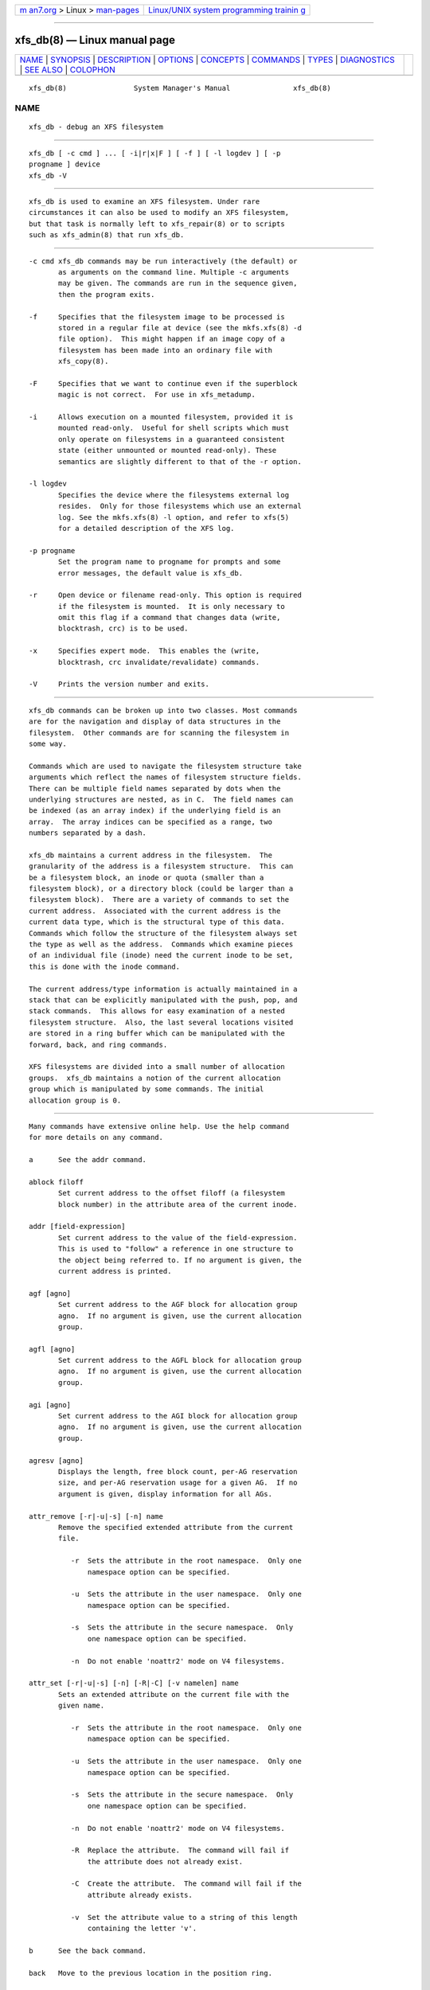 .. container:: page-top

.. container:: nav-bar

   +----------------------------------+----------------------------------+
   | `m                               | `Linux/UNIX system programming   |
   | an7.org <../../../index.html>`__ | trainin                          |
   | > Linux >                        | g <http://man7.org/training/>`__ |
   | `man-pages <../index.html>`__    |                                  |
   +----------------------------------+----------------------------------+

--------------

xfs_db(8) — Linux manual page
=============================

+-----------------------------------+-----------------------------------+
| `NAME <#NAME>`__ \|               |                                   |
| `SYNOPSIS <#SYNOPSIS>`__ \|       |                                   |
| `DESCRIPTION <#DESCRIPTION>`__ \| |                                   |
| `OPTIONS <#OPTIONS>`__ \|         |                                   |
| `CONCEPTS <#CONCEPTS>`__ \|       |                                   |
| `COMMANDS <#COMMANDS>`__ \|       |                                   |
| `TYPES <#TYPES>`__ \|             |                                   |
| `DIAGNOSTICS <#DIAGNOSTICS>`__ \| |                                   |
| `SEE ALSO <#SEE_ALSO>`__ \|       |                                   |
| `COLOPHON <#COLOPHON>`__          |                                   |
+-----------------------------------+-----------------------------------+
| .. container:: man-search-box     |                                   |
+-----------------------------------+-----------------------------------+

::

   xfs_db(8)                System Manager's Manual               xfs_db(8)

NAME
-------------------------------------------------

::

          xfs_db - debug an XFS filesystem


---------------------------------------------------------

::

          xfs_db [ -c cmd ] ... [ -i|r|x|F ] [ -f ] [ -l logdev ] [ -p
          progname ] device
          xfs_db -V


---------------------------------------------------------------

::

          xfs_db is used to examine an XFS filesystem. Under rare
          circumstances it can also be used to modify an XFS filesystem,
          but that task is normally left to xfs_repair(8) or to scripts
          such as xfs_admin(8) that run xfs_db.


-------------------------------------------------------

::

          -c cmd xfs_db commands may be run interactively (the default) or
                 as arguments on the command line. Multiple -c arguments
                 may be given. The commands are run in the sequence given,
                 then the program exits.

          -f     Specifies that the filesystem image to be processed is
                 stored in a regular file at device (see the mkfs.xfs(8) -d
                 file option).  This might happen if an image copy of a
                 filesystem has been made into an ordinary file with
                 xfs_copy(8).

          -F     Specifies that we want to continue even if the superblock
                 magic is not correct.  For use in xfs_metadump.

          -i     Allows execution on a mounted filesystem, provided it is
                 mounted read-only.  Useful for shell scripts which must
                 only operate on filesystems in a guaranteed consistent
                 state (either unmounted or mounted read-only). These
                 semantics are slightly different to that of the -r option.

          -l logdev
                 Specifies the device where the filesystems external log
                 resides.  Only for those filesystems which use an external
                 log. See the mkfs.xfs(8) -l option, and refer to xfs(5)
                 for a detailed description of the XFS log.

          -p progname
                 Set the program name to progname for prompts and some
                 error messages, the default value is xfs_db.

          -r     Open device or filename read-only. This option is required
                 if the filesystem is mounted.  It is only necessary to
                 omit this flag if a command that changes data (write,
                 blocktrash, crc) is to be used.

          -x     Specifies expert mode.  This enables the (write,
                 blocktrash, crc invalidate/revalidate) commands.

          -V     Prints the version number and exits.


---------------------------------------------------------

::

          xfs_db commands can be broken up into two classes. Most commands
          are for the navigation and display of data structures in the
          filesystem.  Other commands are for scanning the filesystem in
          some way.

          Commands which are used to navigate the filesystem structure take
          arguments which reflect the names of filesystem structure fields.
          There can be multiple field names separated by dots when the
          underlying structures are nested, as in C.  The field names can
          be indexed (as an array index) if the underlying field is an
          array.  The array indices can be specified as a range, two
          numbers separated by a dash.

          xfs_db maintains a current address in the filesystem.  The
          granularity of the address is a filesystem structure.  This can
          be a filesystem block, an inode or quota (smaller than a
          filesystem block), or a directory block (could be larger than a
          filesystem block).  There are a variety of commands to set the
          current address.  Associated with the current address is the
          current data type, which is the structural type of this data.
          Commands which follow the structure of the filesystem always set
          the type as well as the address.  Commands which examine pieces
          of an individual file (inode) need the current inode to be set,
          this is done with the inode command.

          The current address/type information is actually maintained in a
          stack that can be explicitly manipulated with the push, pop, and
          stack commands.  This allows for easy examination of a nested
          filesystem structure.  Also, the last several locations visited
          are stored in a ring buffer which can be manipulated with the
          forward, back, and ring commands.

          XFS filesystems are divided into a small number of allocation
          groups.  xfs_db maintains a notion of the current allocation
          group which is manipulated by some commands. The initial
          allocation group is 0.


---------------------------------------------------------

::

          Many commands have extensive online help. Use the help command
          for more details on any command.

          a      See the addr command.

          ablock filoff
                 Set current address to the offset filoff (a filesystem
                 block number) in the attribute area of the current inode.

          addr [field-expression]
                 Set current address to the value of the field-expression.
                 This is used to "follow" a reference in one structure to
                 the object being referred to. If no argument is given, the
                 current address is printed.

          agf [agno]
                 Set current address to the AGF block for allocation group
                 agno.  If no argument is given, use the current allocation
                 group.

          agfl [agno]
                 Set current address to the AGFL block for allocation group
                 agno.  If no argument is given, use the current allocation
                 group.

          agi [agno]
                 Set current address to the AGI block for allocation group
                 agno.  If no argument is given, use the current allocation
                 group.

          agresv [agno]
                 Displays the length, free block count, per-AG reservation
                 size, and per-AG reservation usage for a given AG.  If no
                 argument is given, display information for all AGs.

          attr_remove [-r|-u|-s] [-n] name
                 Remove the specified extended attribute from the current
                 file.

                    -r  Sets the attribute in the root namespace.  Only one
                        namespace option can be specified.

                    -u  Sets the attribute in the user namespace.  Only one
                        namespace option can be specified.

                    -s  Sets the attribute in the secure namespace.  Only
                        one namespace option can be specified.

                    -n  Do not enable 'noattr2' mode on V4 filesystems.

          attr_set [-r|-u|-s] [-n] [-R|-C] [-v namelen] name
                 Sets an extended attribute on the current file with the
                 given name.

                    -r  Sets the attribute in the root namespace.  Only one
                        namespace option can be specified.

                    -u  Sets the attribute in the user namespace.  Only one
                        namespace option can be specified.

                    -s  Sets the attribute in the secure namespace.  Only
                        one namespace option can be specified.

                    -n  Do not enable 'noattr2' mode on V4 filesystems.

                    -R  Replace the attribute.  The command will fail if
                        the attribute does not already exist.

                    -C  Create the attribute.  The command will fail if the
                        attribute already exists.

                    -v  Set the attribute value to a string of this length
                        containing the letter 'v'.

          b      See the back command.

          back   Move to the previous location in the position ring.

          blockfree
                 Free block usage information collected by the last
                 execution of the blockget command. This must be done
                 before another blockget command can be given, presumably
                 with different arguments than the previous one.

          blockget [-npvs] [-b bno] ... [-i ino] ...
                 Get block usage and check filesystem consistency.  The
                 information is saved for use by a subsequent blockuse,
                 ncheck, or blocktrash command.

                    -b  is used to specify filesystem block numbers about
                        which verbose information should be printed.

                    -i  is used to specify inode numbers about which
                        verbose information should be printed.

                    -n  is used to save pathnames for inodes visited, this
                        is used to support the xfs_ncheck(8) command. It
                        also means that pathnames will be printed for
                        inodes that have problems. This option uses a lot
                        of memory so is not enabled by default.

                    -p  causes error messages to be prefixed with the
                        filesystem name being processed. This is useful if
                        several copies of xfs_db are run in parallel.

                    -s  restricts output to severe errors only. This is
                        useful if the output is too long otherwise.

                    -v  enables verbose output. Messages will be printed
                        for every block and inode processed.

          blocktrash [-z] [-o offset] [-n count] [-x min] [-y max] [-s
          seed] [-0|1|2|3] [-t type] ...
                 Trash randomly selected filesystem metadata blocks.
                 Trashing occurs to randomly selected bits in the chosen
                 blocks.  This command is available only in debugging
                 versions of xfs_db.  It is useful for testing
                 xfs_repair(8).

                    -0 | -1 | -2 | -3
                        These are used to set the operating mode for
                        blocktrash.  Only one can be used: -0 changed bits
                        are cleared; -1 changed bits are set; -2 changed
                        bits are inverted; -3 changed bits are randomized.

                    -n  supplies the count of block-trashings to perform
                        (default 1).

                    -o  supplies the bit offset at which to start trashing
                        the block.  If the value is preceded by a '+', the
                        trashing will start at a randomly chosen offset
                        that is larger than the value supplied.  The
                        default is to randomly choose an offset anywhere in
                        the block.

                    -s  supplies a seed to the random processing.

                    -t  gives a type of blocks to be selected for trashing.
                        Multiple -t options may be given. If no -t options
                        are given then all metadata types can be trashed.

                    -x  sets the minimum size of bit range to be trashed.
                        The default value is 1.

                    -y  sets the maximum size of bit range to be trashed.
                        The default value is 1024.

                    -z  trashes the block at the top of the stack.  It is
                        not necessary to run blockget if this option is
                        supplied.

          blockuse [-n] [-c count]
                 Print usage for current filesystem block(s).  For each
                 block, the type and (if any) inode are printed.

                    -c  specifies a count of blocks to process. The default
                        value is 1 (the current block only).

                    -n  specifies that file names should be printed. The
                        prior blockget command must have also specified the
                        -n option.

          bmap [-a] [-d] [block [len]]
                 Show the block map for the current inode.  The map display
                 can be restricted to an area of the file with the block
                 and len arguments. If block is given and len is omitted
                 then 1 is assumed for len.

                 The -a and -d options are used to select the attribute or
                 data area of the inode, if neither option is given then
                 both areas are shown.

          btdump [-a] [-i]
                 If the cursor points to a btree node, dump the btree from
                 that block downward.  If instead the cursor points to an
                 inode, dump the data fork block mapping btree if there is
                 one.  If the cursor points to a directory or extended
                 attribute btree node, dump that.  By default, only records
                 stored in the btree are dumped.

                    -a  If the cursor points at an inode, dump the extended
                        attribute block mapping btree, if present.

                    -i  Dump all keys and pointers in intermediate btree
                        nodes, and all records in leaf btree nodes.

          btheight [-b blksz] [-n recs] [-w max|-w min] btree types...
                 For a given number of btree records and a btree type,
                 report the number of records and blocks for each level of
                 the btree, and the total number of blocks.  The btree type
                 must be given after the options.

                 A raw btree geometry can be provided in the format
                 "record_bytes:key_bytes:ptr_bytes:header_type", where
                 header_type is one of "short", "long", "shortcrc", or
                 "longcrc".

                 The supported btree types are: bnobt, cntbt, inobt,
                 finobt, bmapbt, refcountbt, and rmapbt.

                 Options are as follows:

                    -b  is used to override the btree block size.  The
                        default is the filesystem block size.

                    -n  is used to specify the number of records to store.
                        This argument is required.

                    -w max
                        shows only the best case scenario, which is when
                        the btree blocks are maximally loaded.

                    -w min
                        shows only the worst case scenario, which is when
                        the btree blocks are half full.

          check  See the blockget command.

          convert type number [type number] ... type
                 Convert from one address form to another.  The known
                 types, with alternate names, are:
                    agblock or agbno (filesystem block within an allocation
                           group)
                    agino or aginode (inode number within an allocation
                           group)
                    agnumber or agno (allocation group number)
                    bboff or daddroff (byte offset in a daddr)
                    blkoff or fsboff or agboff (byte offset in a agblock or
                           fsblock)
                    byte or fsbyte (byte address in filesystem)
                    daddr or bb (disk address, 512-byte blocks)
                    fsblock or fsb or fsbno (filesystem block, see the
                           fsblock command)
                    ino or inode (inode number)
                    inoidx or offset (index of inode in filesystem block)
                    inooff or inodeoff (byte offset in inode)

                 Only conversions that "make sense" are allowed.  The
                 compound form (with more than three arguments) is useful
                 for conversions such as convert agno ag agbno agb fsblock.

          crc [-i|-r|-v]
                 Invalidates, revalidates, or validates the CRC (checksum)
                 field of the current structure, if it has one.  This
                 command is available only on CRC-enabled filesystems.
                 With no argument, validation is performed.  Each command
                 will display the resulting CRC value and state.

                    -i  Invalidate the structure's CRC value (incrementing
                        it by one), and write it to disk.

                    -r  Recalculate the current structure's correct CRC
                        value, and write it to disk.

                    -v  Validate and display the current value and state of
                        the structure's CRC.

          daddr [d]
                 Set current address to the daddr (512 byte block) given by
                 d.  If no value for d is given, the current address is
                 printed, expressed as a daddr.  The type is set to data
                 (uninterpreted).

          dblock filoff
                 Set current address to the offset filoff (a filesystem
                 block number) in the data area of the current inode.

          debug [flagbits]
                 Set debug option bits. These are used for debugging
                 xfs_db.  If no value is given for flagbits, print the
                 current debug option bits. These are for the use of the
                 implementor.

          dquot [-g|-p|-u] id
                 Set current address to a group, project or user quota
                 block for the given ID. Defaults to user quota.

          echo [arg] ...
                 Echo the arguments to the output.

          f      See the forward command.

          forward
                 Move forward to the next entry in the position ring.

          frag [-adflqRrv]
                 Get file fragmentation data. This prints information about
                 fragmentation of file data in the filesystem (as opposed
                 to fragmentation of freespace, for which see the freesp
                 command). Every file in the filesystem is examined to see
                 how far from ideal its extent mappings are. A summary is
                 printed giving the totals.

                    -v  sets verbosity, every inode has information printed
                        for it.  The remaining options select which inodes
                        and extents are examined.  If no options are given
                        then all are assumed set, otherwise just those
                        given are enabled.

                    -a  enables processing of attribute data.

                    -d  enables processing of directory data.

                    -f  enables processing of regular file data.

                    -l  enables processing of symbolic link data.

                    -q  enables processing of quota file data.

                    -R  enables processing of realtime control file data.

                    -r  enables processing of realtime file data.

          freesp [-bcds] [-A alignment] [-a ag] ... [-e i] [-h h1] ... [-m
          m]
                 Summarize free space for the filesystem. The free blocks
                 are examined and totalled, and displayed in the form of a
                 histogram, with a count of extents in each range of free
                 extent sizes.

                    -A  reports only free extents with starting blocks
                        aligned to alignment blocks.

                    -a  adds ag to the list of allocation groups to be
                        processed. If no -a options are given then all
                        allocation groups are processed.

                    -b  specifies that the histogram buckets are binary-
                        sized, with the starting sizes being the powers of
                        2.

                    -c  specifies that freesp will search the by-size (cnt)
                        space Btree instead of the default by-block (bno)
                        space Btree.

                    -d  specifies that every free extent will be displayed.

                    -e  specifies that the histogram buckets are equal-
                        sized, with the size specified as i.

                    -h  specifies a starting block number for a histogram
                        bucket as h1.  Multiple -h's are given to specify
                        the complete set of buckets.

                    -m  specifies that the histogram starting block numbers
                        are powers of m.  This is the general case of -b.

                    -s  specifies that a final summary of total free
                        extents, free blocks, and the average free extent
                        size is printed.

          fsb    See the fsblock command.

          fsblock [fsb]
                 Set current address to the fsblock value given by fsb.  If
                 no value for fsb is given the current address is printed,
                 expressed as an fsb.  The type is set to data
                 (uninterpreted). XFS filesystem block numbers are computed
                 ((agno << agshift) | agblock) where agshift depends on the
                 size of an allocation group. Use the convert command to
                 convert to and from this form. Block numbers given for
                 file blocks (for instance from the bmap command) are in
                 this form.

          fsmap [ start ] [ end ]
                 Prints the mapping of disk blocks used by an XFS
                 filesystem.  The map lists each extent used by files,
                 allocation group metadata, journalling logs, and static
                 filesystem metadata, as well as any regions that are
                 unused.  All blocks, offsets, and lengths are specified in
                 units of 512-byte blocks, no matter what the filesystem's
                 block size is.  The optional start and end arguments can
                 be used to constrain the output to a particular range of
                 disk blocks.

          fuzz [-c] [-d] field action
                 Write garbage into a specific structure field on disk.
                 Expert mode must be enabled to use this command.  The
                 operation happens immediately; there is no buffering.

                 The fuzz command can take the following actions against a
                 field:

                    zeroes
                        Clears all bits in the field.

                    ones
                        Sets all bits in the field.

                    firstbit
                        Flips the first bit in the field.  For a scalar
                        value, this is the highest bit.

                    middlebit
                        Flips the middle bit in the field.

                    lastbit
                        Flips the last bit in the field.  For a scalar
                        value, this is the lowest bit.

                    add Adds a small value to a scalar field.

                    sub Subtracts a small value from a scalar field.

                    random
                        Randomizes the contents of the field.

                 The following switches affect the write behavior:

                    -c  Skip write verifiers and CRC recalculation; allows
                        invalid data to be written to disk.

                    -d  Skip write verifiers but perform CRC recalculation;
                        allows invalid data to be written to disk to test
                        detection of invalid data.

          hash string
                 Prints the hash value of string using the hash function of
                 the XFS directory and attribute implementation.

          help [command]
                 Print help for one or all commands.

          info   Displays selected geometry information about the
                 filesystem.  The output will have the same format that
                 mkfs.xfs(8) prints when creating a filesystem or
                 xfs_info(8) prints when querying a filesystem.

          inode [inode#]
                 Set the current inode number. If no inode# is given, print
                 the current inode number.

          label [label]
                 Set the filesystem label. The filesystem label can be used
                 by mount(8) instead of using a device special file.  The
                 maximum length of an XFS label is 12 characters - use of a
                 longer label will result in truncation and a warning will
                 be issued. If no label is given, the current filesystem
                 label is printed.

          log [stop | start filename]
                 Start logging output to filename, stop logging, or print
                 the current logging status.

          logformat [-c cycle] [-s sunit]
                 Reformats the log to the specified log cycle and log
                 stripe unit.  This has the effect of clearing the log
                 destructively.  If the log cycle is not specified, the log
                 is reformatted to the current cycle.  If the log stripe
                 unit is not specified, the stripe unit from the filesystem
                 superblock is used.

          logres Print transaction reservation size information for each
                 transaction type.  This makes it easier to find
                 discrepancies in the reservation calculations between
                 xfsprogs and the kernel, which will help when diagnosing
                 minimum log size calculation errors.

          ls [-i] [paths]...
                 List the contents of a directory.  If a path resolves to a
                 directory, the directory will be listed.  If no paths are
                 supplied and the IO cursor points at a directory inode,
                 the contents of that directory will be listed.

                 The output format is: directory cookie, inode number, file
                 type, hash, name length, name.

                    -i  Resolve each of the given paths to an inode number
                        and print that number.  If no paths are given and
                        the IO cursor points to an inode, print the inode
                        number.

          metadump [-egow] filename
                 Dumps metadata to a file. See xfs_metadump(8) for more
                 information.

          ncheck [-s] [-i ino] ...
                 Print name-inode pairs. A blockget -n command must be run
                 first to gather the information.

                    -i  specifies an inode number to be printed. If no -i
                        options are given then all inodes are printed.

                    -s  specifies that only setuid and setgid files are
                        printed.

          p      See the print command.

          path dir_path
                 Walk the directory tree to an inode using the supplied
                 path.  Absolute and relative paths are supported.

          pop    Pop location from the stack.

          print [field-expression] ...
                 Print field values.  If no argument is given, print all
                 fields in the current structure.

          push [command]
                 Push location to the stack. If command is supplied, set
                 the current location to the results of command after
                 pushing the old location.

          q      See the quit command.

          quit   Exit xfs_db.

          ring [index]
                 Show position ring (if no index argument is given), or
                 move to a specific entry in the position ring given by
                 index.

          sb [agno]
                 Set current address to SB header in allocation group agno.
                 If no agno is given, use the current allocation group
                 number.

          source source-file
                 Process commands from source-file.  source commands can be
                 nested.

          stack  View the location stack.

          type [type]
                 Set the current data type to type.  If no argument is
                 given, show the current data type.  The possible data
                 types are: agf, agfl, agi, attr, bmapbta, bmapbtd, bnobt,
                 cntbt, data, dir, dir2, dqblk, inobt, inode, log,
                 refcntbt, rmapbt, rtbitmap, rtsummary, sb, symlink and
                 text.  See the TYPES section below for more information on
                 these data types.

          timelimit [OPTIONS]
                 Print the minimum and maximum supported values for inode
                 timestamps, quota expiration timers, and quota grace
                 periods supported by this filesystem.  Options include:

                    --bigtime
                        Print the time limits of an XFS filesystem with the
                        bigtime feature enabled.

                    --classic
                        Print the time limits of a classic XFS filesystem.

                    --compact
                        Print all limits as raw values on a single line.

                    --pretty
                        Print the timestamps in the current locale's date
                        and time format instead of raw seconds since the
                        Unix epoch.

          uuid [uuid | generate | rewrite | restore]
                 Set the filesystem universally unique identifier (UUID).
                 The filesystem UUID can be used by mount(8) instead of
                 using a device special file.  The uuid can be set directly
                 to the desired UUID, or it can be automatically generated
                 using the generate option. These options will both write
                 the UUID into every copy of the superblock in the
                 filesystem.  On a CRC-enabled filesystem, this will set an
                 incompatible superblock flag, and the filesystem will not
                 be mountable with older kernels.  This can be reverted
                 with the restore option, which will copy the original UUID
                 back into place and clear the incompatible flag as needed.
                 rewrite copies the current UUID from the primary
                 superblock to all secondary copies of the superblock.  If
                 no argument is given, the current filesystem UUID is
                 printed.

          version [feature | versionnum features2]
                 Enable selected features for a filesystem (certain
                 features can be enabled on an unmounted filesystem, after
                 mkfs.xfs(8) has created the filesystem).  Support for
                 unwritten extents can be enabled using the extflg option.
                 Support for version 2 log format can be enabled using the
                 log2 option. Support for extended attributes can be
                 enabled using the attr1 or attr2 option. Once enabled,
                 extended attributes cannot be disabled, but the user may
                 toggle between attr1 and attr2 at will (older kernels may
                 not support the newer version).

                 If no argument is given, the current version and feature
                 bits are printed.  With one argument, this command will
                 write the updated version number into every copy of the
                 superblock in the filesystem.  If two arguments are given,
                 they will be used as numeric values for the versionnum and
                 features2 bits respectively, and their string equivalent
                 reported (but no modifications are made).

          write [-c|-d] [field value] ...
                 Write a value to disk.  Specific fields can be set in
                 structures (struct mode), or a block can be set to data
                 values (data mode), or a block can be set to string values
                 (string mode, for symlink blocks).  The operation happens
                 immediately: there is no buffering.

                 Struct mode is in effect when the current type is
                 structural, i.e. not data. For struct mode, the syntax is
                 "write field value".

                 Data mode is in effect when the current type is data. In
                 this case the contents of the block can be shifted or
                 rotated left or right, or filled with a sequence, a
                 constant value, or a random value. In this mode write with
                 no arguments gives more information on the allowed
                 commands.

                    -c  Skip write verifiers and CRC recalculation; allows
                        invalid data to be written to disk.

                    -d  Skip write verifiers but perform CRC recalculation.
                        This allows invalid data to be written to disk to
                        test detection of invalid data.  (This is not
                        possible for some types.)


---------------------------------------------------

::

          This section gives the fields in each structure type and their
          meanings.  Note that some types of block cover multiple actual
          structures, for instance directory blocks.

          agf    The AGF block is the header for block allocation
                 information; it is in the second 512-byte block of each
                 allocation group.  The following fields are defined:
                        magicnum
                               AGF block magic number, 0x58414746 ('XAGF').
                        versionnum
                               version number, currently 1.
                        seqno  sequence number starting from 0.
                        length size in filesystem blocks of the allocation
                               group. All allocation groups except the last
                               one of the filesystem have the superblock's
                               agblocks value here.
                        bnoroot
                               block number of the root of the Btree
                               holding free space information sorted by
                               block number.
                        cntroot
                               block number of the root of the Btree
                               holding free space information sorted by
                               block count.
                        bnolevel
                               number of levels in the by-block-number
                               Btree.
                        cntlevel
                               number of levels in the by-block-count
                               Btree.
                        flfirst
                               index into the AGFL block of the first
                               active entry.
                        fllast index into the AGFL block of the last active
                               entry.
                        flcount
                               count of active entries in the AGFL block.
                        freeblks
                               count of blocks represented in the freespace
                               Btrees.
                        longest
                               longest free space represented in the
                               freespace Btrees.
                        btreeblks
                               number of blocks held in the AGF Btrees.

          agfl   The AGFL block contains block numbers for use of the block
                 allocator; it is in the fourth 512-byte block of each
                 allocation group.  Each entry in the active list is a
                 block number within the allocation group that can be used
                 for any purpose if space runs low.  The AGF block fields
                 flfirst, fllast, and flcount designate which entries are
                 currently active.  Entry space is allocated in a circular
                 manner within the AGFL block.  Fields defined:
                        bno    array of all block numbers. Even those which
                               are not active are printed.

          agi    The AGI block is the header for inode allocation
                 information; it is in the third 512-byte block of each
                 allocation group.  Fields defined:
                        magicnum
                               AGI block magic number, 0x58414749 ('XAGI').
                        versionnum
                               version number, currently 1.
                        seqno  sequence number starting from 0.
                        length size in filesystem blocks of the allocation
                               group.
                        count  count of inodes allocated.
                        root   block number of the root of the Btree
                               holding inode allocation information.
                        level  number of levels in the inode allocation
                               Btree.
                        freecount
                               count of allocated inodes that are not in
                               use.
                        newino last inode number allocated.
                        dirino unused.
                        unlinked
                               an array of inode numbers within the
                               allocation group. The entries in the AGI
                               block are the heads of lists which run
                               through the inode next_unlinked field. These
                               inodes are to be unlinked the next time the
                               filesystem is mounted.

          attr   An attribute fork is organized as a Btree with the actual
                 data embedded in the leaf blocks. The root of the Btree is
                 found in block 0 of the fork.  The index (sort order) of
                 the Btree is the hash value of the attribute name.  All
                 the blocks contain a blkinfo structure at the beginning,
                 see type dir for a description. Nonleaf blocks are
                 identical in format to those for version 1 and version 2
                 directories, see type dir for a description. Leaf blocks
                 can refer to "local" or "remote" attribute values. Local
                 values are stored directly in the leaf block.  Leaf blocks
                 contain the following fields:
                        hdr    header containing a blkinfo structure info
                               (magic number 0xfbee), a count of active
                               entries, usedbytes total bytes of names and
                               values, the firstused byte in the name area,
                               holes set if the block needs compaction, and
                               array freemap as for dir leaf blocks.
                        entries
                               array of structures containing a hashval,
                               nameidx (index into the block of the name),
                               and flags incomplete, root, and local.
                        nvlist array of structures describing the attribute
                               names and values. Fields always present:
                               valuelen (length of value in bytes),
                               namelen, and name.  Fields present for local
                               values: value (value string). Fields present
                               for remote values: valueblk (fork block
                               number of containing the value).

                 Remote values are stored in an independent block in the
                 attribute fork.  Prior to v5, value blocks had no
                 structure, but in v5 they acquired a header structure with
                 the following fields:
                        magic  attr3 remote block magic number, 0x5841524d
                               ('XARM').
                        offset Byte offset of this data block within the
                               overall attribute value.
                        bytes  Number of bytes stored in this block.
                        crc    Checksum of the attribute block contents.
                        uuid   Filesystem UUID.
                        owner  Inode that owns this attribute value.
                        bno    Block offset of this block within the
                               inode's attribute fork.
                        lsn    Log serial number of the last time this
                               block was logged.
                        data   The attribute value data.

          bmapbt Files with many extents in their data or attribute fork
                 will have the extents described by the contents of a Btree
                 for that fork, instead of being stored directly in the
                 inode.  Each bmap Btree starts with a root block contained
                 within the inode.  The other levels of the Btree are
                 stored in filesystem blocks.  The blocks are linked to
                 sibling left and right blocks at each level, as well as by
                 pointers from parent to child blocks.  Each block contains
                 the following fields:
                        magic  bmap Btree block magic number, 0x424d4150
                               ('BMAP').
                        level  level of this block above the leaf level.
                        numrecs
                               number of records or keys in the block.
                        leftsib
                               left (logically lower) sibling block, 0 if
                               none.
                        rightsib
                               right (logically higher) sibling block, 0 if
                               none.
                        recs   [leaf blocks only] array of extent records.
                               Each record contains startoff, startblock,
                               blockcount, and extentflag (1 if the extent
                               is unwritten).
                        keys   [non-leaf blocks only] array of key records.
                               These are the first key value of each block
                               in the level below this one. Each record
                               contains startoff.
                        ptrs   [non-leaf blocks only] array of child block
                               pointers.  Each pointer is a filesystem
                               block number to the next level in the Btree.

          bnobt  There is one set of filesystem blocks forming the by-
                 block-number allocation Btree for each allocation group.
                 The root block of this Btree is designated by the bnoroot
                 field in the corresponding AGF block.  The blocks are
                 linked to sibling left and right blocks at each level, as
                 well as by pointers from parent to child blocks.  Each
                 block has the following fields:
                        magic  BNOBT block magic number, 0x41425442
                               ('ABTB').
                        level  level number of this block, 0 is a leaf.
                        numrecs
                               number of data entries in the block.
                        leftsib
                               left (logically lower) sibling block, 0 if
                               none.
                        rightsib
                               right (logically higher) sibling block, 0 if
                               none.
                        recs   [leaf blocks only] array of freespace
                               records. Each record contains startblock and
                               blockcount.
                        keys   [non-leaf blocks only] array of key records.
                               These are the first value of each block in
                               the level below this one. Each record
                               contains startblock and blockcount.
                        ptrs   [non-leaf blocks only] array of child block
                               pointers. Each pointer is a block number
                               within the allocation group to the next
                               level in the Btree.

          cntbt  There is one set of filesystem blocks forming the by-
                 block-count allocation Btree for each allocation group.
                 The root block of this Btree is designated by the cntroot
                 field in the corresponding AGF block. The blocks are
                 linked to sibling left and right blocks at each level, as
                 well as by pointers from parent to child blocks. Each
                 block has the following fields:
                        magic  CNTBT block magic number, 0x41425443
                               ('ABTC').
                        level  level number of this block, 0 is a leaf.
                        numrecs
                               number of data entries in the block.
                        leftsib
                               left (logically lower) sibling block, 0 if
                               none.
                        rightsib
                               right (logically higher) sibling block, 0 if
                               none.
                        recs   [leaf blocks only] array of freespace
                               records. Each record contains startblock and
                               blockcount.
                        keys   [non-leaf blocks only] array of key records.
                               These are the first value of each block in
                               the level below this one. Each record
                               contains blockcount and startblock.
                        ptrs   [non-leaf blocks only] array of child block
                               pointers. Each pointer is a block number
                               within the allocation group to the next
                               level in the Btree.

          data   User file blocks, and other blocks whose type is unknown,
                 have this type for display purposes in xfs_db.  The block
                 data is displayed in hexadecimal format.

          dir    A version 1 directory is organized as a Btree with the
                 directory data embedded in the leaf blocks. The root of
                 the Btree is found in block 0 of the file. The index (sort
                 order) of the Btree is the hash value of the entry name.
                 All the blocks contain a blkinfo structure at the
                 beginning with the following fields:
                        forw   next sibling block.
                        back   previous sibling block.
                        magic  magic number for this block type.
                 The non-leaf (node) blocks have the following fields:
                        hdr    header containing a blkinfo structure info
                               (magic number 0xfebe), the count of active
                               entries, and the level of this block above
                               the leaves.
                        btree  array of entries containing hashval and
                               before fields. The before value is a block
                               number within the directory file to the
                               child block, the hashval is the last hash
                               value in that block.
                 The leaf blocks have the following fields:
                        hdr    header containing a blkinfo structure info
                               (magic number 0xfeeb), the count of active
                               entries, namebytes (total name string
                               bytes), holes flag (block needs compaction),
                               and freemap (array of base, size entries for
                               free regions).
                        entries
                               array of structures containing hashval,
                               nameidx (byte index into the block of the
                               name string), and namelen.
                        namelist
                               array of structures containing inumber and
                               name.

          dir2   A version 2 directory has four kinds of blocks.  Data
                 blocks start at offset 0 in the file.  There are two kinds
                 of data blocks: single-block directories have the leaf
                 information embedded at the end of the block, data blocks
                 in multi-block directories do not.  Node and leaf blocks
                 start at offset 32GiB (with either a single leaf block or
                 the root node block).  Freespace blocks start at offset
                 64GiB.  The node and leaf blocks form a Btree, with
                 references to the data in the data blocks.  The freespace
                 blocks form an index of longest free spaces within the
                 data blocks.

                 A single-block directory block contains the following
                 fields:
                        bhdr   header containing magic number 0x58443242
                               ('XD2B') and an array bestfree of the
                               longest 3 free spaces in the block (offset,
                               length).
                        bu     array of union structures. Each element is
                               either an entry or a freespace.  For
                               entries, there are the following fields:
                               inumber, namelen, name, and tag.  For
                               freespace, there are the following fields:
                               freetag (0xffff), length, and tag.  The tag
                               value is the byte offset in the block of the
                               start of the entry it is contained in.
                        bleaf  array of leaf entries containing hashval and
                               address.  The address is a 64-bit word
                               offset into the file.
                        btail  tail structure containing the total count of
                               leaf entries and stale count of unused leaf
                               entries.
                 A data block contains the following fields:
                        dhdr   header containing magic number 0x58443244
                               ('XD2D') and an array bestfree of the
                               longest 3 free spaces in the block (offset,
                               length).
                        du     array of union structures as for bu.
                 Leaf blocks have two possible forms. If the Btree consists
                 of a single leaf then the freespace information is in the
                 leaf block, otherwise it is in separate blocks and the
                 root of the Btree is a node block. A leaf block contains
                 the following fields:
                        lhdr   header containing a blkinfo structure info
                               (magic number 0xd2f1 for the single leaf
                               case, 0xd2ff for the true Btree case), the
                               total count of leaf entries, and stale count
                               of unused leaf entries.
                        lents  leaf entries, as for bleaf.
                        lbests [single leaf only] array of values which
                               represent the longest freespace in each data
                               block in the directory.
                        ltail  [single leaf only] tail structure containing
                               bestcount count of lbests.
                 A node block is identical to that for types attr and dir.

                 A freespace block contains the following fields:
                        fhdr   header containing magic number 0x58443246
                               ('XD2F'), firstdb first data block number
                               covered by this freespace block, nvalid
                               number of valid entries, and nused number of
                               entries representing real data blocks.
                        fbests array of values as for lbests.

          dqblk  The quota information is stored in files referred to by
                 the superblock uquotino and pquotino fields. Each
                 filesystem block in a quota file contains a constant
                 number of quota entries. The quota entry size is currently
                 136 bytes, so with a 4KiB filesystem block size there are
                 30 quota entries per block. The dquot command is used to
                 locate these entries in the filesystem.  The file entries
                 are indexed by the user or project identifier to determine
                 the block and offset.  Each quota entry has the following
                 fields:
                        magic  magic number, 0x4451 ('DQ').
                        version
                               version number, currently 1.
                        flags  flags, values include 0x01 for user quota,
                               0x02 for project quota.
                        id     user or project identifier.
                        blk_hardlimit
                               absolute limit on blocks in use.
                        blk_softlimit
                               preferred limit on blocks in use.
                        ino_hardlimit
                               absolute limit on inodes in use.
                        ino_softlimit
                               preferred limit on inodes in use.
                        bcount blocks actually in use.
                        icount inodes actually in use.
                        itimer time when service will be refused if soft
                               limit is violated for inodes.
                        btimer time when service will be refused if soft
                               limit is violated for blocks.
                        iwarns number of warnings issued about inode limit
                               violations.
                        bwarns number of warnings issued about block limit
                               violations.
                        rtb_hardlimit
                               absolute limit on realtime blocks in use.
                        rtb_softlimit
                               preferred limit on realtime blocks in use.
                        rtbcount
                               realtime blocks actually in use.
                        rtbtimer
                               time when service will be refused if soft
                               limit is violated for realtime blocks.
                        rtbwarns
                               number of warnings issued about realtime
                               block limit violations.

          inobt  There is one set of filesystem blocks forming the inode
                 allocation Btree for each allocation group. The root block
                 of this Btree is designated by the root field in the
                 corresponding AGI block.  The blocks are linked to sibling
                 left and right blocks at each level, as well as by
                 pointers from parent to child blocks.  Each block has the
                 following fields:
                        magic  INOBT block magic number, 0x49414254
                               ('IABT').
                        level  level number of this block, 0 is a leaf.
                        numrecs
                               number of data entries in the block.
                        leftsib
                               left (logically lower) sibling block, 0 if
                               none.
                        rightsib
                               right (logically higher) sibling block, 0 if
                               none.
                        recs   [leaf blocks only] array of inode records.
                               Each record contains startino allocation-
                               group relative inode number, freecount count
                               of free inodes in this chunk, and free
                               bitmap, LSB corresponds to inode 0.
                        keys   [non-leaf blocks only] array of key records.
                               These are the first value of each block in
                               the level below this one. Each record
                               contains startino.
                        ptrs   [non-leaf blocks only] array of child block
                               pointers. Each pointer is a block number
                               within the allocation group to the next
                               level in the Btree.

          inode  Inodes are allocated in "chunks" of 64 inodes each.
                 Usually a chunk is multiple filesystem blocks, although
                 there are cases with large filesystem blocks where a chunk
                 is less than one block. The inode Btree (see inobt above)
                 refers to the inode numbers per allocation group. The
                 inode numbers directly reflect the location of the inode
                 block on disk. Use the inode command to point xfs_db to a
                 specific inode. Each inode contains four regions: core,
                 next_unlinked, u, and a.  core contains the fixed
                 information.  next_unlinked is separated from the core due
                 to journaling considerations, see type agi field unlinked.
                 u is a union structure that is different in size and
                 format depending on the type and representation of the
                 file data ("data fork").  a is an optional union structure
                 to describe attribute data, that is different in size,
                 format, and location depending on the presence and
                 representation of attribute data, and the size of the u
                 data ("attribute fork").  xfs_db automatically selects the
                 proper union members based on information in the inode.

                 The following are fields in the inode core:
                        magic  inode magic number, 0x494e ('IN').
                        mode   mode and type of file, as described in
                               chmod(2), mknod(2), and stat(2).
                        version
                               inode version, 1 or 2.
                        format format of u union data (0: xfs_dev_t, 1:
                               local file - in-inode directory or symlink,
                               2: extent list, 3: Btree root, 4: unique id
                               [unused]).
                        nlinkv1
                               number of links to the file in a version 1
                               inode.
                        nlinkv2
                               number of links to the file in a version 2
                               inode.
                        projid_lo
                               owner's project id (low word; version 2
                               inode only).  projid_hi owner's project id
                               (high word; version 2 inode only).
                        uid    owner's user id.
                        gid    owner's group id.
                        atime  time last accessed (seconds and
                               nanoseconds).
                        mtime  time last modified.
                        ctime  time created or inode last modified.
                        size   number of bytes in the file.
                        nblocks
                               total number of blocks in the file including
                               indirect and attribute.
                        extsize
                               basic/minimum extent size for the file.
                        nextents
                               number of extents in the data fork.
                        naextents
                               number of extents in the attribute fork.
                        forkoff
                               attribute fork offset in the inode, in
                               64-bit words from the start of u.
                        aformat
                               format of a data (1: local attribute data,
                               2: extent list, 3: Btree root).
                        dmevmask
                               DMAPI event mask.
                        dmstate
                               DMAPI state information.
                        newrtbm
                               file is the realtime bitmap and is "new"
                               format.
                        prealloc
                               file has preallocated data space after EOF.
                        realtime
                               file data is in the realtime subvolume.
                        gen    inode generation number.
                 The following fields are in the u data fork union:
                        bmbt   bmap Btree root. This looks like a bmapbtd
                               block with redundant information removed.
                        bmx    array of extent descriptors.
                        dev    dev_t for the block or character device.
                        sfdir  shortform (in-inode) version 1 directory.
                               This consists of a hdr containing the parent
                               inode number and a count of active entries
                               in the directory, followed by an array list
                               of hdr.count entries. Each such entry
                               contains inumber, namelen, and name string.
                        sfdir2 shortform (in-inode) version 2 directory.
                               This consists of a hdr containing a count of
                               active entries in the directory, an i8count
                               of entries with inumbers that don't fit in a
                               32-bit value, and the parent inode number,
                               followed by an array list of hdr.count
                               entries. Each such entry contains namelen, a
                               saved offset used when the directory is
                               converted to a larger form, a name string,
                               and the inumber.
                        symlink
                               symbolic link string value.
                 The following fields are in the a attribute fork union if
                 it exists:
                        bmbt   bmap Btree root, as above.
                        bmx    array of extent descriptors.
                        sfattr shortform (in-inode) attribute values. This
                               consists of a hdr containing a totsize
                               (total size in bytes) and a count of active
                               entries, followed by an array list of
                               hdr.count entries. Each such entry contains
                               namelen, valuelen, root flag, name, and
                               value.

          log    Log blocks contain the journal entries for XFS.  It's not
                 useful to examine these with xfs_db, use xfs_logprint(8)
                 instead.

          refcntbt
                 There is one set of filesystem blocks forming the
                 reference count Btree for each allocation group. The root
                 block of this Btree is designated by the refcntroot field
                 in the corresponding AGF block.  The blocks are linked to
                 sibling left and right blocks at each level, as well as by
                 pointers from parent to child blocks.  Each block has the
                 following fields:
                        magic  REFC block magic number, 0x52334643
                               ('R3FC').
                        level  level number of this block, 0 is a leaf.
                        numrecs
                               number of data entries in the block.
                        leftsib
                               left (logically lower) sibling block, 0 if
                               none.
                        rightsib
                               right (logically higher) sibling block, 0 if
                               none.
                        recs   [leaf blocks only] array of reference count
                               records. Each record contains startblock,
                               blockcount, and refcount.
                        keys   [non-leaf blocks only] array of key records.
                               These are the first value of each block in
                               the level below this one. Each record
                               contains startblock.
                        ptrs   [non-leaf blocks only] array of child block
                               pointers. Each pointer is a block number
                               within the allocation group to the next
                               level in the Btree.

          rmapbt There is one set of filesystem blocks forming the reverse
                 mapping Btree for each allocation group. The root block of
                 this Btree is designated by the rmaproot field in the
                 corresponding AGF block.  The blocks are linked to sibling
                 left and right blocks at each level, as well as by
                 pointers from parent to child blocks.  Each block has the
                 following fields:
                        magic  RMAP block magic number, 0x524d4233
                               ('RMB3').
                        level  level number of this block, 0 is a leaf.
                        numrecs
                               number of data entries in the block.
                        leftsib
                               left (logically lower) sibling block, 0 if
                               none.
                        rightsib
                               right (logically higher) sibling block, 0 if
                               none.
                        recs   [leaf blocks only] array of reference count
                               records. Each record contains startblock,
                               blockcount, owner, offset, attr_fork,
                               bmbt_block, and unwritten.
                        keys   [non-leaf blocks only] array of double-key
                               records. The first ("low") key contains the
                               first value of each block in the level below
                               this one. The second ("high") key contains
                               the largest key that can be used to identify
                               any record in the subtree. Each record
                               contains startblock, owner, offset,
                               attr_fork, and bmbt_block.
                        ptrs   [non-leaf blocks only] array of child block
                               pointers. Each pointer is a block number
                               within the allocation group to the next
                               level in the Btree.

          rtbitmap
                 If the filesystem has a realtime subvolume, then the
                 rbmino field in the superblock refers to a file that
                 contains the realtime bitmap.  Each bit in the bitmap file
                 controls the allocation of a single realtime extent (set
                 == free). The bitmap is processed in 32-bit words, the LSB
                 of a word is used for the first extent controlled by that
                 bitmap word. The atime field of the realtime bitmap inode
                 contains a counter that is used to control where the next
                 new realtime file will start.

          rtsummary
                 If the filesystem has a realtime subvolume, then the
                 rsumino field in the superblock refers to a file that
                 contains the realtime summary data. The summary file
                 contains a two-dimensional array of 16-bit values.  Each
                 value counts the number of free extent runs (consecutive
                 free realtime extents) of a given range of sizes that
                 starts in a given bitmap block.  The size ranges are
                 binary buckets (low size in the bucket is a power of 2).
                 There are as many size ranges as are necessary given the
                 size of the realtime subvolume.  The first dimension is
                 the size range, the second dimension is the starting
                 bitmap block number (adjacent entries are for the same
                 size, adjacent bitmap blocks).

          sb     There is one sb (superblock) structure per allocation
                 group.  It is the first disk block in the allocation
                 group.  Only the first one (block 0 of the filesystem) is
                 actually used; the other blocks are redundant information
                 for xfs_repair(8) to use if the first superblock is
                 damaged. Fields defined:
                        magicnum
                               superblock magic number, 0x58465342
                               ('XFSB').
                        blocksize
                               filesystem block size in bytes.
                        dblocks
                               number of filesystem blocks present in the
                               data subvolume.
                        rblocks
                               number of filesystem blocks present in the
                               realtime subvolume.
                        rextents
                               number of realtime extents that rblocks
                               contain.
                        uuid   unique identifier of the filesystem.
                        logstart
                               starting filesystem block number of the log
                               (journal).  If this value is 0 the log is
                               "external".
                        rootino
                               root inode number.
                        rbmino realtime bitmap inode number.
                        rsumino
                               realtime summary data inode number.
                        rextsize
                               realtime extent size in filesystem blocks.
                        agblocks
                               size of an allocation group in filesystem
                               blocks.
                        agcount
                               number of allocation groups.
                        rbmblocks
                               number of realtime bitmap blocks.
                        logblocks
                               number of log blocks (filesystem blocks).
                        versionnum
                               filesystem version information.  This value
                               is currently 1, 2, 3, or 4 in the low 4
                               bits.  If the low bits are 4 then the other
                               bits have additional meanings.  1 is the
                               original value.  2 means that attributes
                               were used.  3 means that version 2 inodes
                               (large link counts) were used.  4 is the
                               bitmask version of the version number.  In
                               this case, the other bits are used as flags
                               (0x0010: attributes were used, 0x0020:
                               version 2 inodes were used, 0x0040: quotas
                               were used, 0x0080: inode cluster alignment
                               is in force, 0x0100: data stripe alignment
                               is in force, 0x0200: the shared_vn field is
                               used, 0x1000: unwritten extent tracking is
                               on, 0x2000: version 2 directories are in
                               use).
                        sectsize
                               sector size in bytes, currently always 512.
                               This is the size of the superblock and the
                               other header blocks.
                        inodesize
                               inode size in bytes.
                        inopblock
                               number of inodes per filesystem block.
                        fname  obsolete, filesystem name.
                        fpack  obsolete, filesystem pack name.
                        blocklog
                               log2 of blocksize.
                        sectlog
                               log2 of sectsize.
                        inodelog
                               log2 of inodesize.
                        inopblog
                               log2 of inopblock.
                        agblklog
                               log2 of agblocks (rounded up).
                        rextslog
                               log2 of rextents.
                        inprogress
                               mkfs.xfs(8) or xfs_copy(8) aborted before
                               completing this filesystem.
                        imax_pct
                               maximum percentage of filesystem space used
                               for inode blocks.
                        icount number of allocated inodes.
                        ifree  number of allocated inodes that are not in
                               use.
                        fdblocks
                               number of free data blocks.
                        frextents
                               number of free realtime extents.
                        uquotino
                               user quota inode number.
                        pquotino
                               project quota inode number; this is
                               currently unused.
                        qflags quota status flags (0x01: user quota
                               accounting is on, 0x02: user quota limits
                               are enforced, 0x04: quotacheck has been run
                               on user quotas, 0x08: project quota
                               accounting is on, 0x10: project quota limits
                               are enforced, 0x20: quotacheck has been run
                               on project quotas).
                        flags  random flags. 0x01: only read-only mounts
                               are allowed.
                        shared_vn
                               shared version number (shared readonly
                               filesystems).
                        inoalignmt
                               inode chunk alignment in filesystem blocks.
                        unit   stripe or RAID unit.
                        width  stripe or RAID width.
                        dirblklog
                               log2 of directory block size (filesystem
                               blocks).

          symlink
                 Symbolic link blocks are used only when the symbolic link
                 value does not fit inside the inode. The block content is
                 just the string value.  Bytes past the logical end of the
                 symbolic link value have arbitrary values.

          text   User file blocks, and other blocks whose type is unknown,
                 have this type for display purposes in xfs_db.  The block
                 data is displayed in two columns: Hexadecimal format and
                 printable ASCII chars.


---------------------------------------------------------------

::

          Many messages can come from the check (blockget) command.  If the
          filesystem is completely corrupt, a core dump might be produced
          instead of the message
                 device is not a valid filesystem

          If the filesystem is very large (has many files) then check might
          run out of memory. In this case the message
                 out of memory
          is printed.

          The following is a description of the most likely problems and
          the associated messages.  Most of the diagnostics produced are
          only meaningful with an understanding of the structure of the
          filesystem.

          agf_freeblks n, counted m in ag a
                 The freeblocks count in the allocation group header for
                 allocation group a doesn't match the number of blocks
                 counted free.

          agf_longest n, counted m in ag a
                 The longest free extent in the allocation group header for
                 allocation group a doesn't match the longest free extent
                 found in the allocation group.

          agi_count n, counted m in ag a
                 The allocated inode count in the allocation group header
                 for allocation group a doesn't match the number of inodes
                 counted in the allocation group.

          agi_freecount n, counted m in ag a
                 The free inode count in the allocation group header for
                 allocation group a doesn't match the number of inodes
                 counted free in the allocation group.

          block a/b expected inum 0 got i
                 The block number is specified as a pair (allocation group
                 number, block in the allocation group).  The block is used
                 multiple times (shared), between multiple inodes.  This
                 message usually follows a message of the next type.

          block a/b expected type unknown got y
                 The block is used multiple times (shared).

          block a/b type unknown not expected


---------------------------------------------------------

::

          mkfs.xfs(8), xfs_admin(8), xfs_copy(8), xfs_logprint(8),
          xfs_metadump(8), xfs_ncheck(8), xfs_repair(8), mount(8),
          chmod(2), mknod(2), stat(2), xfs(5).

COLOPHON
---------------------------------------------------------

::

          This page is part of the xfsprogs (utilities for XFS filesystems)
          project.  Information about the project can be found at 
          ⟨http://xfs.org/⟩.  If you have a bug report for this manual page,
          send it to linux-xfs@vger.kernel.org.  This page was obtained
          from the project's upstream Git repository
          ⟨https://git.kernel.org/pub/scm/fs/xfs/xfsprogs-dev.git⟩ on
          2021-08-27.  (At that time, the date of the most recent commit
          that was found in the repository was 2021-08-20.)  If you
          discover any rendering problems in this HTML version of the page,
          or you believe there is a better or more up-to-date source for
          the page, or you have corrections or improvements to the
          information in this COLOPHON (which is not part of the original
          manual page), send a mail to man-pages@man7.org

                                                                  xfs_db(8)

--------------

Pages that refer to this page:
`xfs_admin(8) <../man8/xfs_admin.8.html>`__, 
`xfs_io(8) <../man8/xfs_io.8.html>`__, 
`xfs_metadump(8) <../man8/xfs_metadump.8.html>`__, 
`xfs_ncheck(8) <../man8/xfs_ncheck.8.html>`__

--------------

--------------

.. container:: footer

   +-----------------------+-----------------------+-----------------------+
   | HTML rendering        |                       | |Cover of TLPI|       |
   | created 2021-08-27 by |                       |                       |
   | `Michael              |                       |                       |
   | Ker                   |                       |                       |
   | risk <https://man7.or |                       |                       |
   | g/mtk/index.html>`__, |                       |                       |
   | author of `The Linux  |                       |                       |
   | Programming           |                       |                       |
   | Interface <https:     |                       |                       |
   | //man7.org/tlpi/>`__, |                       |                       |
   | maintainer of the     |                       |                       |
   | `Linux man-pages      |                       |                       |
   | project <             |                       |                       |
   | https://www.kernel.or |                       |                       |
   | g/doc/man-pages/>`__. |                       |                       |
   |                       |                       |                       |
   | For details of        |                       |                       |
   | in-depth **Linux/UNIX |                       |                       |
   | system programming    |                       |                       |
   | training courses**    |                       |                       |
   | that I teach, look    |                       |                       |
   | `here <https://ma     |                       |                       |
   | n7.org/training/>`__. |                       |                       |
   |                       |                       |                       |
   | Hosting by `jambit    |                       |                       |
   | GmbH                  |                       |                       |
   | <https://www.jambit.c |                       |                       |
   | om/index_en.html>`__. |                       |                       |
   +-----------------------+-----------------------+-----------------------+

--------------

.. container:: statcounter

   |Web Analytics Made Easy - StatCounter|

.. |Cover of TLPI| image:: https://man7.org/tlpi/cover/TLPI-front-cover-vsmall.png
   :target: https://man7.org/tlpi/
.. |Web Analytics Made Easy - StatCounter| image:: https://c.statcounter.com/7422636/0/9b6714ff/1/
   :class: statcounter
   :target: https://statcounter.com/
